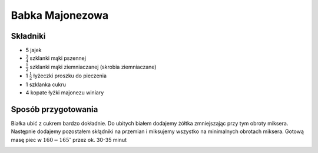 Babka Majonezowa
======================

Składniki
--------------------
- 5 jajek
- :math:`\frac{3}{4}` szklanki mąki pszennej
- :math:`\frac{1}{2}` szklanki mąki ziemniaczanej (skrobia ziemniaczane)
- 1 :math:`\frac{1}{2}` łyżeczki proszku do pieczenia
- 1 szklanka cukru
- 4 kopate łyżki majonezu winiary

Sposób przygotowania
------------------------------
Białka ubić z cukrem bardzo dokładnie. Do ubitych białem dodajemy żółtka zmniejszając przy tym obroty miksera. Następnie dodajemy pozostałem skłądniki na przemian i miksujemy wszystko na minimalnych obrotach miksera. Gotową masę piec w :math:`160-165^\circ` przez ok. 30-35 minut  


.. image:: ../../images/babka_majonezowa_piece.jpg
   :alt: Babka Majonezowa kawałek
   :align: center
..    :width: 400px